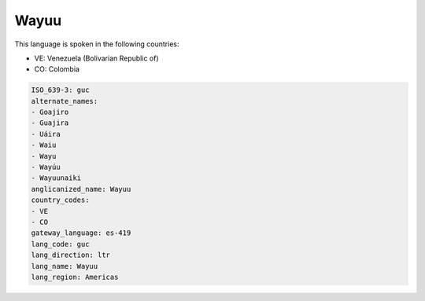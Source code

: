 .. _guc:

Wayuu
=====

This language is spoken in the following countries:

* VE: Venezuela (Bolivarian Republic of)
* CO: Colombia

.. code-block:: yaml

    ISO_639-3: guc
    alternate_names:
    - Goajiro
    - Guajira
    - Uáira
    - Waiu
    - Wayu
    - Wayúu
    - Wayuunaiki
    anglicanized_name: Wayuu
    country_codes:
    - VE
    - CO
    gateway_language: es-419
    lang_code: guc
    lang_direction: ltr
    lang_name: Wayuu
    lang_region: Americas
    
